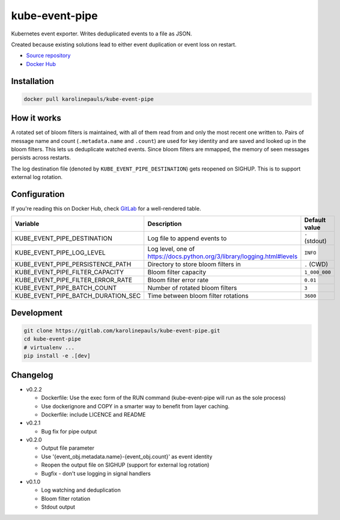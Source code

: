 kube-event-pipe
===============

Kubernetes event exporter. Writes deduplicated events to a file as JSON.

Created because existing solutions lead to either event duplication or event loss on restart.

- `Source repository <https://gitlab.com/karolinepauls/kube-event-pipe>`_
- `Docker Hub <https://hub.docker.com/r/karolinepauls/kube-event-pipe>`_


Installation
------------

.. code:: sh

    docker pull karolinepauls/kube-event-pipe


How it works
------------

A rotated set of bloom filters is maintained, with all of them read from and only the most recent
one written to. Pairs of message name and count (``.metadata.name`` and ``.count``) are used for key
identity and are saved and looked up in the bloom filters. This lets us deduplicate watched events.
Since bloom filters are mmapped, the memory of seen messages persists across restarts.

The log destination file (denoted by ``KUBE_EVENT_PIPE_DESTINATION``) gets reopened on SIGHUP. This
is to support external log rotation.


Configuration
-------------

If you're reading this on Docker Hub, check `GitLab
<https://gitlab.com/karolinepauls/kube-event-pipe/-/blob/master/README.rst>`_ for a well-rendered
table.

===================================  =====================================================  =============
Variable                             Description                                            Default value
===================================  =====================================================  =============
KUBE_EVENT_PIPE_DESTINATION          Log file to append events to                           ``-`` (stdout)
KUBE_EVENT_PIPE_LOG_LEVEL            Log level, one of                                      ``INFO``
                                     https://docs.python.org/3/library/logging.html#levels
KUBE_EVENT_PIPE_PERSISTENCE_PATH     Directory to store bloom filters in                    ``.`` (CWD)
KUBE_EVENT_PIPE_FILTER_CAPACITY      Bloom filter capacity                                  ``1_000_000``
KUBE_EVENT_PIPE_FILTER_ERROR_RATE    Bloom filter error rate                                ``0.01``
KUBE_EVENT_PIPE_BATCH_COUNT          Number of rotated bloom filters                        ``3``
KUBE_EVENT_PIPE_BATCH_DURATION_SEC   Time between bloom filter rotations                    ``3600``
===================================  =====================================================  =============


Development
-----------

.. code:: sh

    git clone https://gitlab.com/karolinepauls/kube-event-pipe.git
    cd kube-event-pipe
    # virtualenv ...
    pip install -e .[dev]


Changelog
---------
- v0.2.2

  - Dockerfile: Use the exec form of the RUN command (kube-event-pipe will run as the sole process)

  - Use dockerignore and COPY in a smarter way to benefit from layer caching.

  - Dockerfile: include LICENCE and README

- v0.2.1

  - Bug fix for pipe output

- v0.2.0

  - Output file parameter

  - Use '{event_obj.metadata.name}-{event_obj.count}' as event identity

  - Reopen the output file on SIGHUP (support for external log rotation)

  - Bugfix - don't use logging in signal handlers

- v0.1.0

  - Log watching and deduplication

  - Bloom filter rotation

  - Stdout output
